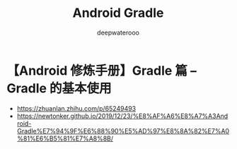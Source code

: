 #+latex_class: cn-article
#+title: Android Gradle
#+author: deepwaterooo

* 【Android 修炼手册】Gradle 篇 -- Gradle 的基本使用
- https://zhuanlan.zhihu.com/p/65249493
- https://newtonker.github.io/2019/12/23/%E8%AF%A6%E8%A7%A3Android-Gradle%E7%94%9F%E6%88%90%E5%AD%97%E8%8A%82%E7%A0%81%E6%B5%81%E7%A8%8B/

